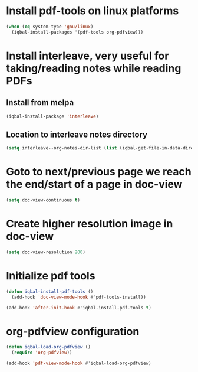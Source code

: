 * Install pdf-tools on linux platforms
  #+BEGIN_SRC emacs-lisp
    (when (eq system-type 'gnu/linux)
      (iqbal-install-packages '(pdf-tools org-pdfview)))
  #+END_SRC


* Install interleave, very useful for taking/reading notes while reading PDFs
** Install from melpa
  #+BEGIN_SRC emacs-lisp
    (iqbal-install-package 'interleave)
  #+END_SRC

** Location to interleave notes directory
   #+BEGIN_SRC emacs-lisp
     (setq interleave--org-notes-dir-list (list (iqbal-get-file-in-data-directory "notes" t)))
   #+END_SRC


* Goto to next/previous page we reach the end/start of a page in doc-view
  #+BEGIN_SRC emacs-lisp
    (setq doc-view-continuous t)
  #+END_SRC


* Create higher resolution image in doc-view
  #+BEGIN_SRC emacs-lisp
    (setq doc-view-resolution 200)
  #+END_SRC


* Initialize pdf tools
  #+BEGIN_SRC emacs-lisp
    (defun iqbal-install-pdf-tools ()
      (add-hook 'doc-view-mode-hook #'pdf-tools-install))

    (add-hook 'after-init-hook #'iqbal-install-pdf-tools t)
  #+END_SRC


* org-pdfview configuration
  #+BEGIN_SRC emacs-lisp
    (defun iqbal-load-org-pdfview ()
      (require 'org-pdfview))

    (add-hook 'pdf-view-mode-hook #'iqbal-load-org-pdfview)
  #+END_SRC
